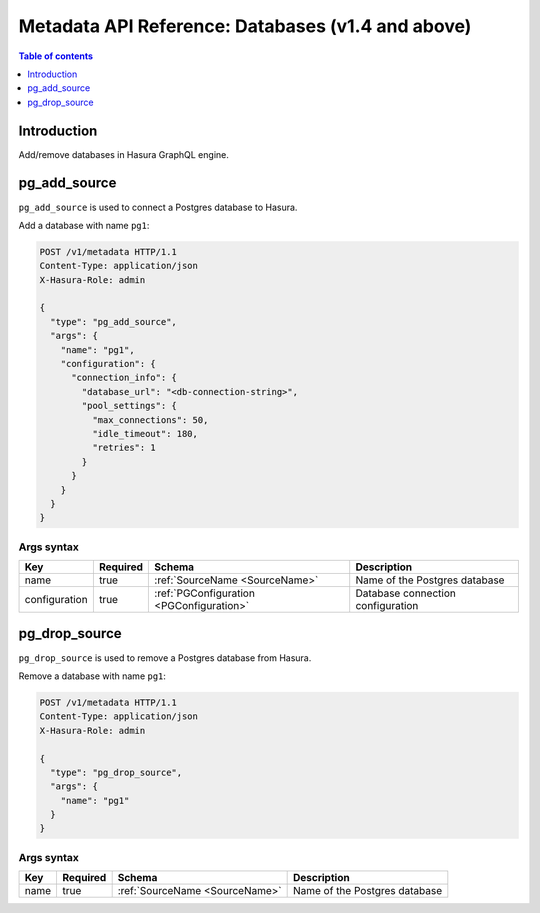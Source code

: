 .. meta::
   :description: Manage databases with the Hasura metadata API
   :keywords: hasura, docs, metadata API, API reference, database, source

.. _metadata_api_sources:

Metadata API Reference: Databases (v1.4 and above)
==================================================

.. contents:: Table of contents
  :backlinks: none
  :depth: 1
  :local:

Introduction
------------

Add/remove databases in Hasura GraphQL engine.

.. _pg_add_source:

pg_add_source
-------------

``pg_add_source`` is used to connect a Postgres database to Hasura.

Add a database with name ``pg1``:

.. code-block:: http

  POST /v1/metadata HTTP/1.1
  Content-Type: application/json
  X-Hasura-Role: admin

  {
    "type": "pg_add_source",
    "args": {
      "name": "pg1",
      "configuration": {
        "connection_info": {
          "database_url": "<db-connection-string>",
          "pool_settings": {
            "max_connections": 50,
            "idle_timeout": 180,
            "retries": 1
          }
        }
      }
    }
  }

.. _pg_add_source_syntax:

Args syntax
^^^^^^^^^^^

.. list-table::
   :header-rows: 1

   * - Key
     - Required
     - Schema
     - Description
   * - name
     - true
     - :ref:`SourceName <SourceName>`
     - Name of the Postgres database
   * - configuration
     - true
     - :ref:`PGConfiguration <PGConfiguration>`
     - Database connection configuration

.. TODO: add pgconfiguration spec

.. _pg_drop_source:

pg_drop_source
--------------

``pg_drop_source`` is used to remove a Postgres database from Hasura.

Remove a database with name ``pg1``:

.. code-block:: http

  POST /v1/metadata HTTP/1.1
  Content-Type: application/json
  X-Hasura-Role: admin

  {
    "type": "pg_drop_source",
    "args": {
      "name": "pg1"
    }
  }

.. _pg_drop_source_syntax:

Args syntax
^^^^^^^^^^^

.. list-table::
   :header-rows: 1

   * - Key
     - Required
     - Schema
     - Description
   * - name
     - true
     - :ref:`SourceName <SourceName>`
     - Name of the Postgres database

